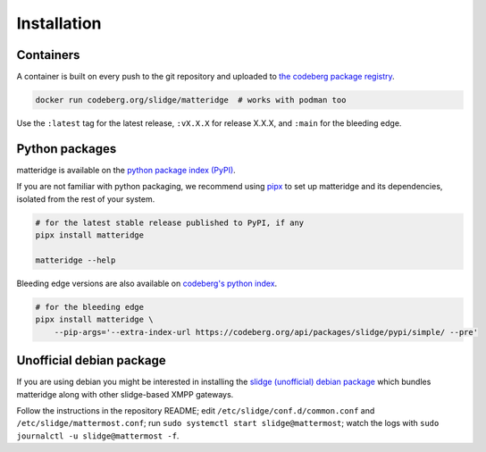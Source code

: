 ..
    DO NOT EDIT
    This file is automatically generated with copier using https://codeberg.org/slidge/legacy-module-template

Installation
------------

Containers
~~~~~~~~~~

A container is built on every push to the git repository and uploaded to `the codeberg package
registry <https://codeberg.org/slidge/-/packages/container/matteridge/latest>`__.

.. code:: sh

   docker run codeberg.org/slidge/matteridge  # works with podman too

Use the ``:latest`` tag for the latest release, ``:vX.X.X`` for release
X.X.X, and ``:main`` for the bleeding edge.


Python packages
~~~~~~~~~~~~~~~

.. image:: https://badge.fury.io/py/matteridge.svg
    :alt: PyPI package version
    :target: https://pypi.org/project/matteridge/

matteridge is available on the `python package index (PyPI) <https://pypi.org/project/matteridge/>`__.

If you are not familiar with python packaging, we recommend using `pipx <https://pypa.github.io/pipx/>`__ to
set up matteridge and its dependencies, isolated from the rest of your system.

.. code:: sh

   # for the latest stable release published to PyPI, if any
   pipx install matteridge

   matteridge --help

Bleeding edge versions are also available on `codeberg's python index <https://codeberg/slidge/-/packages/pypi/matteridge>`_.

.. code:: sh

   # for the bleeding edge
   pipx install matteridge \
       --pip-args='--extra-index-url https://codeberg.org/api/packages/slidge/pypi/simple/ --pre'


Unofficial debian package
~~~~~~~~~~~~~~~~~~~~~~~~~

If you are using debian you might be interested in installing the
`slidge (unofficial) debian
package <https://codeberg.org/slidge/debian>`__ which bundles matteridge
along with other slidge-based XMPP gateways.

Follow the instructions in the repository README; edit
``/etc/slidge/conf.d/common.conf`` and
``/etc/slidge/mattermost.conf``; run
``sudo systemctl start slidge@mattermost``; watch the logs with
``sudo journalctl -u slidge@mattermost -f``.
